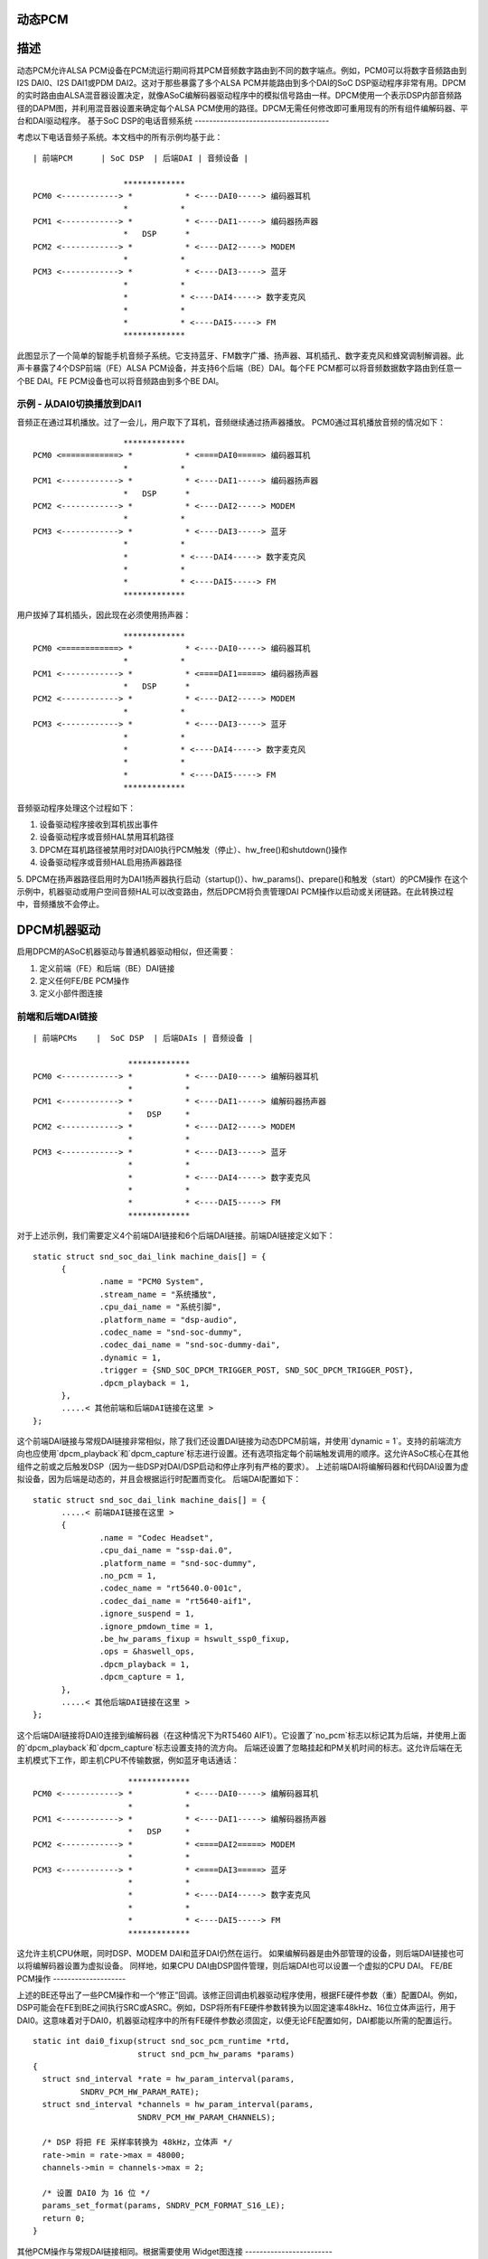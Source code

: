动态PCM
===========

描述
===========

动态PCM允许ALSA PCM设备在PCM流运行期间将其PCM音频数字路由到不同的数字端点。例如，PCM0可以将数字音频路由到I2S DAI0、I2S DAI1或PDM DAI2。这对于那些暴露了多个ALSA PCM并能路由到多个DAI的SoC DSP驱动程序非常有用。DPCM的实时路由由ALSA混音器设置决定，就像ASoC编解码器驱动程序中的模拟信号路由一样。DPCM使用一个表示DSP内部音频路径的DAPM图，并利用混音器设置来确定每个ALSA PCM使用的路径。DPCM无需任何修改即可重用现有的所有组件编解码器、平台和DAI驱动程序。
基于SoC DSP的电话音频系统
-------------------------------------

考虑以下电话音频子系统。本文档中的所有示例均基于此：
::

  | 前端PCM      | SoC DSP  | 后端DAI | 音频设备 |

                     *************
  PCM0 <------------> *           * <----DAI0-----> 编码器耳机
                     *           *
  PCM1 <------------> *           * <----DAI1-----> 编码器扬声器
                     *   DSP      *
  PCM2 <------------> *           * <----DAI2-----> MODEM
                     *           *
  PCM3 <------------> *           * <----DAI3-----> 蓝牙
                     *           *
                     *           * <----DAI4-----> 数字麦克风
                     *           *
                     *           * <----DAI5-----> FM
                     *************

此图显示了一个简单的智能手机音频子系统。它支持蓝牙、FM数字广播、扬声器、耳机插孔、数字麦克风和蜂窝调制解调器。此声卡暴露了4个DSP前端（FE）ALSA PCM设备，并支持6个后端（BE）DAI。每个FE PCM都可以将音频数据数字路由到任意一个BE DAI。FE PCM设备也可以将音频路由到多个BE DAI。

示例 - 从DAI0切换播放到DAI1
---------------------------------------------------

音频正在通过耳机播放。过了一会儿，用户取下了耳机，音频继续通过扬声器播放。
PCM0通过耳机播放音频的情况如下：
::

                     *************
  PCM0 <============> *           * <====DAI0=====> 编码器耳机
                     *           *
  PCM1 <------------> *           * <----DAI1-----> 编码器扬声器
                     *   DSP      *
  PCM2 <------------> *           * <----DAI2-----> MODEM
                     *           *
  PCM3 <------------> *           * <----DAI3-----> 蓝牙
                     *           *
                     *           * <----DAI4-----> 数字麦克风
                     *           *
                     *           * <----DAI5-----> FM
                     *************

用户拔掉了耳机插头，因此现在必须使用扬声器：
::

                     *************
  PCM0 <============> *           * <----DAI0-----> 编码器耳机
                     *           *
  PCM1 <------------> *           * <====DAI1=====> 编码器扬声器
                     *   DSP      *
  PCM2 <------------> *           * <----DAI2-----> MODEM
                     *           *
  PCM3 <------------> *           * <----DAI3-----> 蓝牙
                     *           *
                     *           * <----DAI4-----> 数字麦克风
                     *           *
                     *           * <----DAI5-----> FM
                     *************

音频驱动程序处理这个过程如下：

1. 设备驱动程序接收到耳机拔出事件
2. 设备驱动程序或音频HAL禁用耳机路径
3. DPCM在耳机路径被禁用时对DAI0执行PCM触发（停止）、hw_free()和shutdown()操作
4. 设备驱动程序或音频HAL启用扬声器路径
5. DPCM在扬声器路径启用时为DAI1扬声器执行启动（startup()）、hw_params()、prepare()和触发（start）的PCM操作
在这个示例中，机器驱动或用户空间音频HAL可以改变路由，然后DPCM将负责管理DAI PCM操作以启动或关闭链路。在此转换过程中，音频播放不会停止。

DPCM机器驱动
=============

启用DPCM的ASoC机器驱动与普通机器驱动相似，但还需要：

1. 定义前端（FE）和后端（BE）DAI链接
2. 定义任何FE/BE PCM操作
3. 定义小部件图连接

前端和后端DAI链接
-----------------
::

  | 前端PCMs    |  SoC DSP  | 后端DAIs | 音频设备 |
  
                      *************
  PCM0 <------------> *           * <----DAI0-----> 编解码器耳机
                      *           *
  PCM1 <------------> *           * <----DAI1-----> 编解码器扬声器
                      *   DSP     *
  PCM2 <------------> *           * <----DAI2-----> MODEM
                      *           *
  PCM3 <------------> *           * <----DAI3-----> 蓝牙
                      *           *
                      *           * <----DAI4-----> 数字麦克风
                      *           *
                      *           * <----DAI5-----> FM
                      *************

对于上述示例，我们需要定义4个前端DAI链接和6个后端DAI链接。前端DAI链接定义如下：
::

  static struct snd_soc_dai_link machine_dais[] = {
	{
		.name = "PCM0 System",
		.stream_name = "系统播放",
		.cpu_dai_name = "系统引脚",
		.platform_name = "dsp-audio",
		.codec_name = "snd-soc-dummy",
		.codec_dai_name = "snd-soc-dummy-dai",
		.dynamic = 1,
		.trigger = {SND_SOC_DPCM_TRIGGER_POST, SND_SOC_DPCM_TRIGGER_POST},
		.dpcm_playback = 1,
	},
	.....< 其他前端和后端DAI链接在这里 >
  };

这个前端DAI链接与常规DAI链接非常相似，除了我们还设置DAI链接为动态DPCM前端，并使用`dynamic = 1`。支持的前端流方向也应使用`dpcm_playback`和`dpcm_capture`标志进行设置。还有选项指定每个前端触发调用的顺序。这允许ASoC核心在其他组件之前或之后触发DSP（因为一些DSP对DAI/DSP启动和停止序列有严格的要求）。
上述前端DAI将编解码器和代码DAI设置为虚拟设备，因为后端是动态的，并且会根据运行时配置而变化。
后端DAI配置如下：
::

  static struct snd_soc_dai_link machine_dais[] = {
	.....< 前端DAI链接在这里 >
	{
		.name = "Codec Headset",
		.cpu_dai_name = "ssp-dai.0",
		.platform_name = "snd-soc-dummy",
		.no_pcm = 1,
		.codec_name = "rt5640.0-001c",
		.codec_dai_name = "rt5640-aif1",
		.ignore_suspend = 1,
		.ignore_pmdown_time = 1,
		.be_hw_params_fixup = hswult_ssp0_fixup,
		.ops = &haswell_ops,
		.dpcm_playback = 1,
		.dpcm_capture = 1,
	},
	.....< 其他后端DAI链接在这里 >
  };

这个后端DAI链接将DAI0连接到编解码器（在这种情况下为RT5460 AIF1）。它设置了`no_pcm`标志以标记其为后端，并使用上面的`dpcm_playback`和`dpcm_capture`标志设置支持的流方向。
后端还设置了忽略挂起和PM关机时间的标志。这允许后端在无主机模式下工作，即主机CPU不传输数据，例如蓝牙电话通话：
::

                      *************
  PCM0 <------------> *           * <----DAI0-----> 编解码器耳机
                      *           *
  PCM1 <------------> *           * <----DAI1-----> 编解码器扬声器
                      *   DSP     *
  PCM2 <------------> *           * <====DAI2=====> MODEM
                      *           *
  PCM3 <------------> *           * <====DAI3=====> 蓝牙
                      *           *
                      *           * <----DAI4-----> 数字麦克风
                      *           *
                      *           * <----DAI5-----> FM
                      *************

这允许主机CPU休眠，同时DSP、MODEM DAI和蓝牙DAI仍然在运行。
如果编解码器是由外部管理的设备，则后端DAI链接也可以将编解码器设置为虚拟设备。
同样地，如果CPU DAI由DSP固件管理，则后端DAI也可以设置一个虚拟的CPU DAI。
FE/BE PCM操作
--------------------

上述的BE还导出了一些PCM操作和一个“修正”回调。该修正回调由机器驱动程序使用，根据FE硬件参数（重）配置DAI。例如，DSP可能会在FE到BE之间执行SRC或ASRC。例如，DSP将所有FE硬件参数转换为以固定速率48kHz、16位立体声运行，用于DAI0。这意味着对于DAI0，机器驱动程序中的所有FE硬件参数必须固定，以便无论FE配置如何，DAI都能以所需的配置运行。
::

  static int dai0_fixup(struct snd_soc_pcm_runtime *rtd,
			struct snd_pcm_hw_params *params)
  {
    struct snd_interval *rate = hw_param_interval(params,
            SNDRV_PCM_HW_PARAM_RATE);
    struct snd_interval *channels = hw_param_interval(params,
                        SNDRV_PCM_HW_PARAM_CHANNELS);

    /* DSP 将把 FE 采样率转换为 48kHz，立体声 */
    rate->min = rate->max = 48000;
    channels->min = channels->max = 2;

    /* 设置 DAI0 为 16 位 */
    params_set_format(params, SNDRV_PCM_FORMAT_S16_LE);
    return 0;
  }

其他PCM操作与常规DAI链接相同。根据需要使用
Widget图连接
------------------------

BE DAI链接通常会在初始化时由ASoC DAPM核心连接到图中。但是，如果BE编解码器或BE DAI是虚拟的，则必须在驱动程序中显式设置：
::

  /* 编解码器 Headset 的 BE - DAI0 是虚拟的，并由 DSP 固件管理 */
  {"DAI0 CODEC IN", NULL, "AIF1 Capture"},
  {"AIF1 Playback", NULL, "DAI0 CODEC OUT"},

编写DPCM DSP驱动程序
=========================

DPCM DSP驱动程序看起来很像一个标准平台类ASoC驱动程序，结合了编解码器类驱动程序的一些元素。一个DSP平台驱动程序必须实现以下内容：

1. 前端 PCM DAI - 即 struct snd_soc_dai_driver
2. 显示从FE DAI到BE的DSP音频路由的DAPM图
3. 来自DSP图的DAPM小部件
4. 混频器，用于增益、路由等
5. DMA配置
6. BE AIF小部件

第6项对于将音频路由到DSP外部非常重要。每个BE和每个流方向都需要定义AIF。例如，对于上面的BE DAI0，我们将有：
::

  SND_SOC_DAPM_AIF_IN("DAI0 RX", NULL, 0, SND_SOC_NOPM, 0, 0),
  SND_SOC_DAPM_AIF_OUT("DAI0 TX", NULL, 0, SND_SOC_NOPM, 0, 0),

BE AIF用于将DSP图连接到其他组件驱动程序（例如编解码器图）的图。
无主机PCM流
====================

无主机PCM流是指不通过主机CPU进行路由的流。一个例子是手机与调制解调器之间的电话通话：
::

                      *************
  PCM0 <------------> *           * <----DAI0-----> 编码器耳机
                      *           *
  PCM1 <------------> *           * <====DAI1=====> 编码器扬声器/麦克风
                      *   DSP     *
  PCM2 <------------> *           * <====DAI2=====> 调制解调器
                      *           *
  PCM3 <------------> *           * <----DAI3-----> 蓝牙
                      *           *
                      *           * <----DAI4-----> 数字麦克风
                      *           *
                      *           * <----DAI5-----> FM
                      *************

在这种情况下，PCM数据通过DSP进行路由。在该用例中，主机CPU仅用于控制，并且可以在流运行时休眠。主机可以通过以下方式之一控制无主机链路：

1. 将链路配置为编码器<->编码器样式的链路。在这种情况下，链路的启用或禁用由DAPM图的状态控制。这通常意味着有一个混音器控制可以用来连接或断开两个DAI之间的路径。
2. 无主机前端（FE）。此FE在DAPM图上具有到后端（BE）DAI链接的虚拟连接。然后通过FE以常规PCM操作的方式进行控制。
这种方法对DAI链接提供了更多的控制，但需要更多的用户空间代码来控制链路。除非硬件需要更精细的PCM操作序列，否则建议使用编码器<->编码器方式。

编码器<->编码器链路
--------------------

当DAPM检测到DAPM图中有有效路径时，此DAI链路将被启用。机器驱动程序会设置一些额外的参数给DAI链路，例如：
::

  static const struct snd_soc_pcm_stream dai_params = {
	.formats = SNDRV_PCM_FMTBIT_S32_LE,
	.rate_min = 8000,
	.rate_max = 8000,
	.channels_min = 2,
	.channels_max = 2,
  };

  static struct snd_soc_dai_link dais[] = {
	< ... 更多DAI链接在上方 ... >
	{
		.name = "MODEM",
		.stream_name = "MODEM",
		.cpu_dai_name = "dai2",
		.codec_dai_name = "modem-aif1",
		.codec_name = "modem",
		.dai_fmt = SND_SOC_DAIFMT_I2S | SND_SOC_DAIFMT_NB_NF
				| SND_SOC_DAIFMT_CBM_CFM,
		.c2c_params = &dai_params,
		.num_c2c_params = 1,
	}
	< ... 更多DAI链接在这里 ... >

这些参数在DAPM检测到有效路径并调用PCM操作以启动链路时用于配置DAI hw_params()。当路径不再有效时，DAPM也会调用适当的PCM操作来禁用DAI。

无主机前端（FE）
----------------

通过一个不读取或写入任何PCM数据的前端（FE）启用DAI链路。这意味着创建一个新的前端，它通过虚拟路径与两个DAI链接相连。当FE PCM启动时，DAI链接也将启动；当FE PCM停止时，DAI链接也将停止。请注意，在这种配置下，FE PCM无法读取或写入数据。
当然，请提供你需要翻译的文本。
